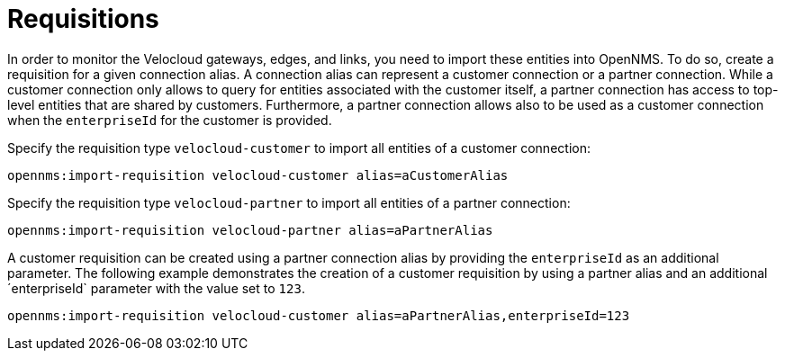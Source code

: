 = Requisitions
:imagesdir: ../assets/images

In order to monitor the Velocloud gateways, edges, and links, you need to import these entities into OpenNMS.
To do so, create a requisition for a given connection alias.
A connection alias can represent a customer connection or a partner connection.
While a customer connection only allows to query for entities associated with the customer itself, a partner connection has access to top-level entities that are shared by customers.
Furthermore, a partner connection allows also to be used as a customer connection when the `enterpriseId` for the customer is provided.

Specify the requisition type `velocloud-customer` to import all entities of a customer connection:

```
opennms:import-requisition velocloud-customer alias=aCustomerAlias
```

Specify the requisition type `velocloud-partner` to import all entities of a partner connection:

```
opennms:import-requisition velocloud-partner alias=aPartnerAlias
```

A customer requisition can be created using a partner connection alias by providing the `enterpriseId` as an additional parameter.
The following example demonstrates the creation of a customer requisition by using a partner alias and an additional ´enterpriseId` parameter with the value set to `123`.

```
opennms:import-requisition velocloud-customer alias=aPartnerAlias,enterpriseId=123
```
